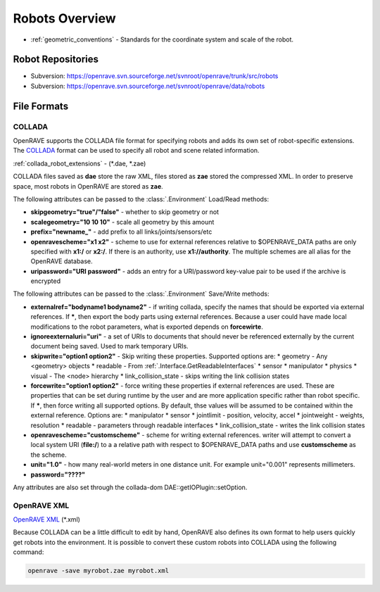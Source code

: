 .. _robots_overview:

Robots Overview
===============

* :ref:`geometric_conventions` - Standards for the coordinate system and scale of the robot.

.. _robots_repositories:

Robot Repositories
------------------

* Subversion: https://openrave.svn.sourceforge.net/svnroot/openrave/trunk/src/robots

* Subversion: https://openrave.svn.sourceforge.net/svnroot/openrave/data/robots

File Formats
------------

COLLADA
~~~~~~~

OpenRAVE supports the COLLADA file format for specifying robots and adds its own set of robot-specific extensions. The `COLLADA <https://collada.org/mediawiki/index.php/COLLADA_-_Digital_Asset_and_FX_Exchange_Schema>`_ format can be used to specify all robot and scene related information.

:ref:`collada_robot_extensions` - (\*.dae, \*.zae)

COLLADA files saved as **dae** store the raw XML, files stored as **zae** stored the compressed XML. In order to preserve space, most robots in OpenRAVE are stored as **zae**.

The following attributes can be passed to the :class:`.Environment` Load/Read methods:

* **skipgeometry="true"/"false"** - whether to skip geometry or not
* **scalegeometry="10 10 10"** - scale all geometry by this amount
* **prefix="newname_"** - add prefix to all links/joints/sensors/etc
* **openravescheme="x1 x2"** - scheme to use for external references relative to $OPENRAVE_DATA paths are only specified with **x1:/** or **x2:/**. If there is an authority, use **x1://authority**. The multiple schemes are all alias for the OpenRAVE database.
* **uripassword="URI password"** - adds an entry for a URI/password key-value pair to be used if the archive is encrypted

The following attributes can be passed to the :class:`.Environment` Save/Write methods:

* **externalref="bodyname1 bodyname2"** - if writing collada, specify the names that should be exported via external references. If **\***, then export the body parts using external references. Because a user could have made local modifications to the robot parameters, what is exported depends on **forcewirte**.
* **ignoreexternaluri="uri"** - a set of URIs to documents that should never be referenced externally by the current document being saved. Used to mark temporary URIs.
* **skipwrite="option1 option2"** - Skip writing these properties. Supported options are:
  * geometry - Any <geometry> objects
  * readable - From :ref:`.Interface.GetReadableInterfaces`
  * sensor
  * manipulator
  * physics
  * visual - The <node> hierarchy
  * link_collision_state - skips writing the link collision states
* **forcewrite="option1 option2"** - force writing these properties if external references are used. These are properties that can be set during runtime by the user and are more application specific rather than robot specific. If **\***, then force writing all supported options. By default, thse values will be assumed to be contained within the external reference. Options are:
  * manipulator
  * sensor
  * jointlimit - position, velocity, accel
  * jointweight - weights, resolution
  * readable - parameters through readable interfaces
  * link_collision_state - writes the link collision states
* **openravescheme="customscheme"** - scheme for writing external references. writer will attempt to convert a local system URI (**file:/**) to a a relative path with respect to $OPENRAVE_DATA paths and use **customscheme** as the scheme.
* **unit="1.0"**  - how many real-world meters in one distance unit. For example unit="0.001" represents millimeters.

* **password="????"**
Any attributes are also set through the collada-dom DAE::getIOPlugin::setOption.

OpenRAVE XML
~~~~~~~~~~~~

`OpenRAVE XML <http://openrave.programmingvision.com/wiki/index.php/Format:XML>`_ (\*.xml)

Because COLLADA can be a little difficult to edit by hand, OpenRAVE also defines its own format to help users quickly get robots into the environment. It is possible to convert these custom robots into COLLADA using the following command:

.. code-block:: bash

   openrave -save myrobot.zae myrobot.xml

